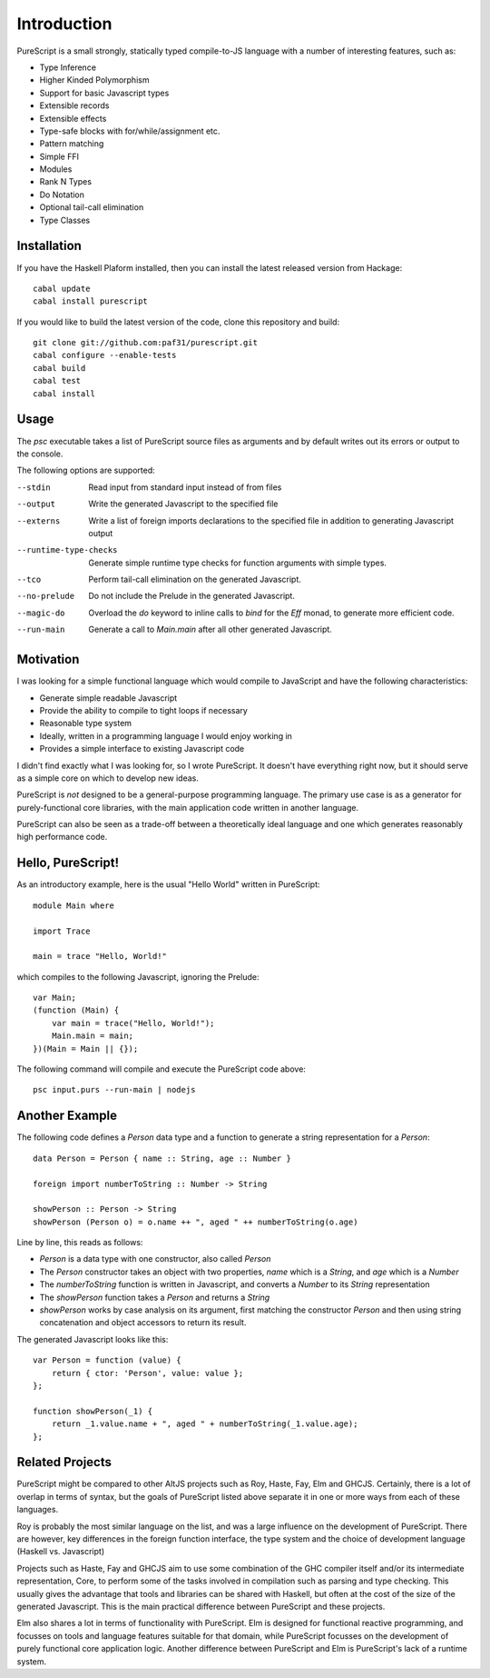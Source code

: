 Introduction
============

PureScript is a small strongly, statically typed compile-to-JS language with a number of interesting features, such as:

- Type Inference
- Higher Kinded Polymorphism
- Support for basic Javascript types
- Extensible records
- Extensible effects
- Type-safe blocks with for/while/assignment etc.
- Pattern matching
- Simple FFI
- Modules
- Rank N Types
- Do Notation
- Optional tail-call elimination
- Type Classes

Installation
------------

If you have the Haskell Plaform installed, then you can install the latest released version from Hackage::

  cabal update
  cabal install purescript

If you would like to build the latest version of the code, clone this repository and build::

  git clone git://github.com:paf31/purescript.git
  cabal configure --enable-tests
  cabal build
  cabal test
  cabal install

Usage
-----

The `psc` executable takes a list of PureScript source files as arguments and by default writes out its errors or output to the console.

The following options are supported:

--stdin                Read input from standard input instead of from files
--output               Write the generated Javascript to the specified file
--externs              Write a list of foreign imports declarations to the specified file in addition to generating Javascript output
--runtime-type-checks  Generate simple runtime type checks for function arguments with simple types.
--tco                  Perform tail-call elimination on the generated Javascript.
--no-prelude           Do not include the Prelude in the generated Javascript.
--magic-do             Overload the `do` keyword to inline calls to `bind` for the `Eff` monad, to generate more efficient code.
--run-main             Generate a call to `Main.main` after all other generated Javascript.

Motivation
----------

I was looking for a simple functional language which would compile to JavaScript and have the following characteristics:

- Generate simple readable Javascript
- Provide the ability to compile to tight loops if necessary
- Reasonable type system
- Ideally, written in a programming language I would enjoy working in
- Provides a simple interface to existing Javascript code

I didn't find exactly what I was looking for, so I wrote PureScript. It doesn't have everything right now, but it should serve as a simple core on which to develop new ideas.

PureScript is *not* designed to be a general-purpose programming language. The primary use case is as a generator for purely-functional core libraries, with the main application code written in another language.

PureScript can also be seen as a trade-off between a theoretically ideal language and one which generates reasonably high performance code.

Hello, PureScript!
------------------

As an introductory example, here is the usual "Hello World" written in PureScript::

  module Main where
  
  import Trace
  
  main = trace "Hello, World!"

which compiles to the following Javascript, ignoring the Prelude::

  var Main;
  (function (Main) {
      var main = trace("Hello, World!");
      Main.main = main;
  })(Main = Main || {});

The following command will compile and execute the PureScript code above::

  psc input.purs --run-main | nodejs

Another Example
---------------

The following code defines a `Person` data type and a function to generate a string representation for a `Person`::

  data Person = Person { name :: String, age :: Number }
  
  foreign import numberToString :: Number -> String
  
  showPerson :: Person -> String
  showPerson (Person o) = o.name ++ ", aged " ++ numberToString(o.age)

Line by line, this reads as follows:

- `Person` is a data type with one constructor, also called `Person`
- The `Person` constructor takes an object with two properties, `name` which is a `String`, and `age` which is a `Number`
- The `numberToString` function is written in Javascript, and converts a `Number` to its `String` representation
- The `showPerson` function takes a `Person` and returns a `String`
- `showPerson` works by case analysis on its argument, first matching the constructor `Person` and then using string concatenation and object accessors to return its result.

The generated Javascript looks like this::

  var Person = function (value) { 
      return { ctor: 'Person', value: value }; 
  };
  
  function showPerson(_1) {
      return _1.value.name + ", aged " + numberToString(_1.value.age); 
  };

Related Projects
----------------

PureScript might be compared to other AltJS projects such as Roy, Haste, Fay, Elm and GHCJS. Certainly, there is a lot of overlap in terms of syntax, but the goals of PureScript listed above separate it in one or more ways from each of these languages.

Roy is probably the most similar language on the list, and was a large influence on the development of PureScript. There are however, key differences in the foreign function interface, the type system and the choice of development language (Haskell vs. Javascript)

Projects such as Haste, Fay and GHCJS aim to use some combination of the GHC compiler itself and/or its intermediate representation, Core, to perform some of the tasks involved in compilation such as parsing and type checking. This usually gives the advantage that tools and libraries can be shared with Haskell, but often at the cost of the size of the generated Javascript. This is the main practical difference between PureScript and these projects.

Elm also shares a lot in terms of functionality with PureScript. Elm is designed for functional reactive programming, and focusses on tools and language features suitable for that domain, while PureScript focusses on the development of purely functional core application logic. Another difference between PureScript and Elm is PureScript's lack of a runtime system.

